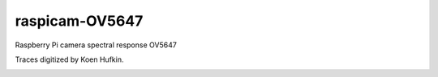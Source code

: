 ================
raspicam-OV5647
================

Raspberry Pi camera spectral response OV5647

Traces digitized by Koen Hufkin.

.. image:: OV5647_log_transmission.png
